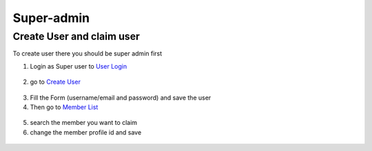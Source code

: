Super-admin
===========

.. _create_user:

Create User and claim user
--------------------------

To create user there you should be super admin first


1. Login as Super user to `User Login`_


.. figure:: https://nyefpokhara.org/static/docs_image/superadmin/nyefpokhara_admin_login.jpg 
    :alt: Login page
    :target: https://www.nyefpokhara.org/admin
    :class: with-shadow
    :scale: 100
    :align: center
    

2. go to `Create User`_

.. figure:: https://nyefpokhara.org/static/docs_image/superadmin/create_user_profile.jpg
    :alt: Create User
    :target: https://www.nyefpokhara.org/admin/auth/user/add/
    :class: with-shadow
    :scale: 100
    :align: center


3. Fill the Form (username/email and password) and save the user


4. Then go to `Member List`_

.. figure:: https://nyefpokhara.org/static/docs_image/superadmin/search_user_profile.png
    :alt: Create User
    :target:  https://nyefpokhara.org/admin/index/member
    :class: with-shadow
    :scale: 100
    :align: center


5. search the member you want to claim


6. change the member profile id and save


.. figure:: https://nyefpokhara.org/static/docs_image/superadmin/change_member_profile_id_and_save.png
    :alt: Create User
    :target: https://nyefpokhara.org/admin/index/member
    :class: with-shadow   
    :scale: 100
    
    









.. _Create User : https://www.nyefpokhara.org/admin
.. _User Login : https://www.nyefpokhara.org/admin/auth/user/add/
.. _Member List : https://nyefpokhara.org/admin/index/member
